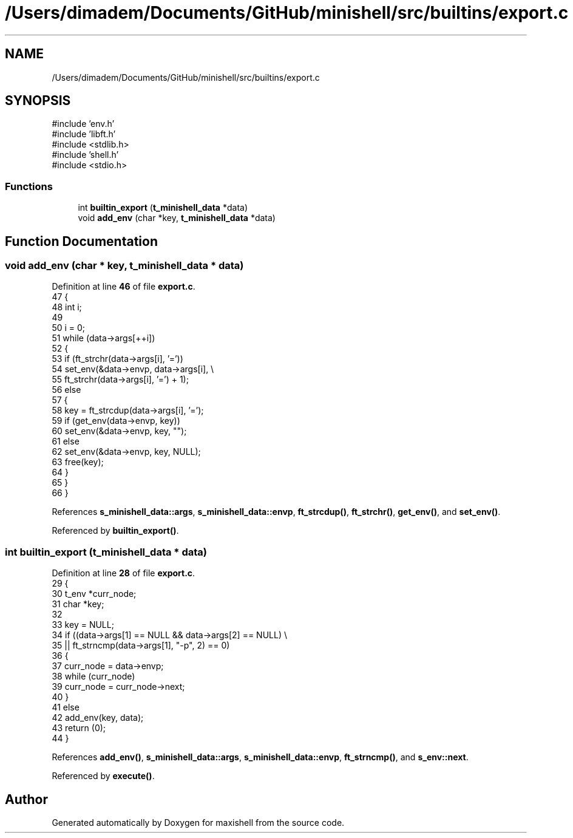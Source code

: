.TH "/Users/dimadem/Documents/GitHub/minishell/src/builtins/export.c" 3 "Version 1" "maxishell" \" -*- nroff -*-
.ad l
.nh
.SH NAME
/Users/dimadem/Documents/GitHub/minishell/src/builtins/export.c
.SH SYNOPSIS
.br
.PP
\fR#include 'env\&.h'\fP
.br
\fR#include 'libft\&.h'\fP
.br
\fR#include <stdlib\&.h>\fP
.br
\fR#include 'shell\&.h'\fP
.br
\fR#include <stdio\&.h>\fP
.br

.SS "Functions"

.in +1c
.ti -1c
.RI "int \fBbuiltin_export\fP (\fBt_minishell_data\fP *data)"
.br
.ti -1c
.RI "void \fBadd_env\fP (char *key, \fBt_minishell_data\fP *data)"
.br
.in -1c
.SH "Function Documentation"
.PP 
.SS "void add_env (char * key, \fBt_minishell_data\fP * data)"

.PP
Definition at line \fB46\fP of file \fBexport\&.c\fP\&.
.nf
47 {
48     int i;
49 
50     i = 0;
51     while (data\->args[++i])
52     {
53         if (ft_strchr(data\->args[i], '='))
54             set_env(&data\->envp, data\->args[i], \\
55                     ft_strchr(data\->args[i], '=') + 1);
56         else
57         {
58             key = ft_strcdup(data\->args[i], '=');
59             if (get_env(data\->envp, key))
60                 set_env(&data\->envp, key, "");
61             else
62                 set_env(&data\->envp, key, NULL);
63             free(key);
64         }
65     }
66 }
.PP
.fi

.PP
References \fBs_minishell_data::args\fP, \fBs_minishell_data::envp\fP, \fBft_strcdup()\fP, \fBft_strchr()\fP, \fBget_env()\fP, and \fBset_env()\fP\&.
.PP
Referenced by \fBbuiltin_export()\fP\&.
.SS "int builtin_export (\fBt_minishell_data\fP * data)"

.PP
Definition at line \fB28\fP of file \fBexport\&.c\fP\&.
.nf
29 {
30     t_env   *curr_node;
31     char    *key;
32 
33     key = NULL;
34     if ((data\->args[1] == NULL && data\->args[2] == NULL) \\
35             || ft_strncmp(data\->args[1], "\-p", 2) == 0)
36     {
37         curr_node = data\->envp;
38         while (curr_node)
39             curr_node = curr_node\->next;
40     }
41     else
42         add_env(key, data);
43     return (0);
44 }
.PP
.fi

.PP
References \fBadd_env()\fP, \fBs_minishell_data::args\fP, \fBs_minishell_data::envp\fP, \fBft_strncmp()\fP, and \fBs_env::next\fP\&.
.PP
Referenced by \fBexecute()\fP\&.
.SH "Author"
.PP 
Generated automatically by Doxygen for maxishell from the source code\&.
